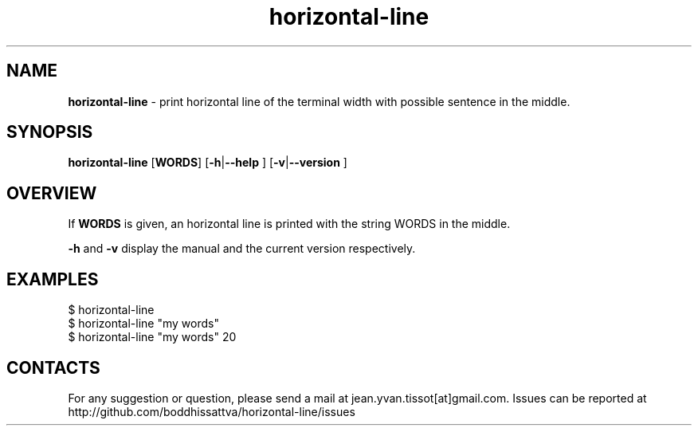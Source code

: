 .TH horizontal-line v1.0  1 1-07-2016 "Linux Programmer\'s Manual"
.SH NAME

.B horizontal-line\c
 - print horizontal line of the terminal width with possible sentence in the middle.
.SH SYNOPSIS
.B horizontal-line 
[\c
.B WORDS\c
] [\c
.B -h\c
|\c
.B --help
] [\c
.B -v\c
|\c
.B --version
]

.SH OVERVIEW
If
.B WORDS
is given, an horizontal line is printed with the string WORDS in the middle. 

.B -h
and
.B -v
display the manual and the current version respectively.

.SH EXAMPLES
.nf
$ horizontal-line
$ horizontal-line "my words"
$ horizontal-line "my words" 20

.SH CONTACTS

For any suggestion or question, please send a mail at jean.yvan.tissot[at]gmail.com. Issues can be reported at http://github.com/boddhissattva/horizontal-line/issues

